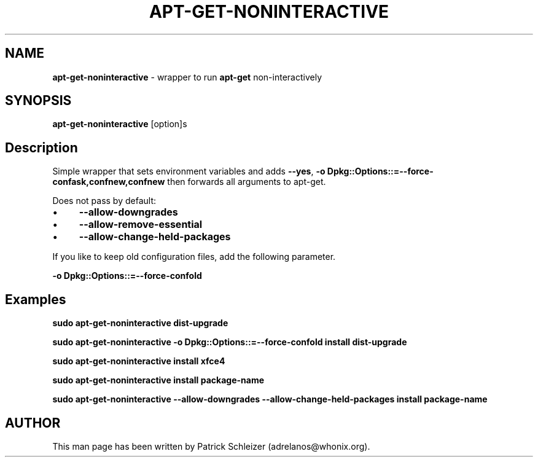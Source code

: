 .\" generated with Ronn-NG/v0.10.1
.\" http://github.com/apjanke/ronn-ng/tree/0.10.1
.TH "APT\-GET\-NONINTERACTIVE" "8" "January 2020" "helper-scripts" "helper-scripts Manual"
.SH "NAME"
\fBapt\-get\-noninteractive\fR \- wrapper to run \fBapt\-get\fR non\-interactively
.SH "SYNOPSIS"
\fBapt\-get\-noninteractive\fR [option]s
.SH "Description"
Simple wrapper that sets environment variables and adds \fB\-\-yes\fR, \fB\-o Dpkg::Options::=\-\-force\-confask,confnew,confnew\fR then forwards all arguments to apt\-get\.
.P
Does not pass by default:
.IP "\(bu" 4
\fB\-\-allow\-downgrades\fR
.IP "\(bu" 4
\fB\-\-allow\-remove\-essential\fR
.IP "\(bu" 4
\fB\-\-allow\-change\-held\-packages\fR
.IP "" 0
.P
If you like to keep old configuration files, add the following parameter\.
.P
\fB\-o Dpkg::Options::=\-\-force\-confold\fR
.SH "Examples"
\fBsudo apt\-get\-noninteractive dist\-upgrade\fR
.P
\fBsudo apt\-get\-noninteractive \-o Dpkg::Options::=\-\-force\-confold install dist\-upgrade\fR
.P
\fBsudo apt\-get\-noninteractive install xfce4\fR
.P
\fBsudo apt\-get\-noninteractive install package\-name\fR
.P
\fBsudo apt\-get\-noninteractive \-\-allow\-downgrades \-\-allow\-change\-held\-packages install package\-name\fR
.SH "AUTHOR"
This man page has been written by Patrick Schleizer (adrelanos@whonix\.org)\.
